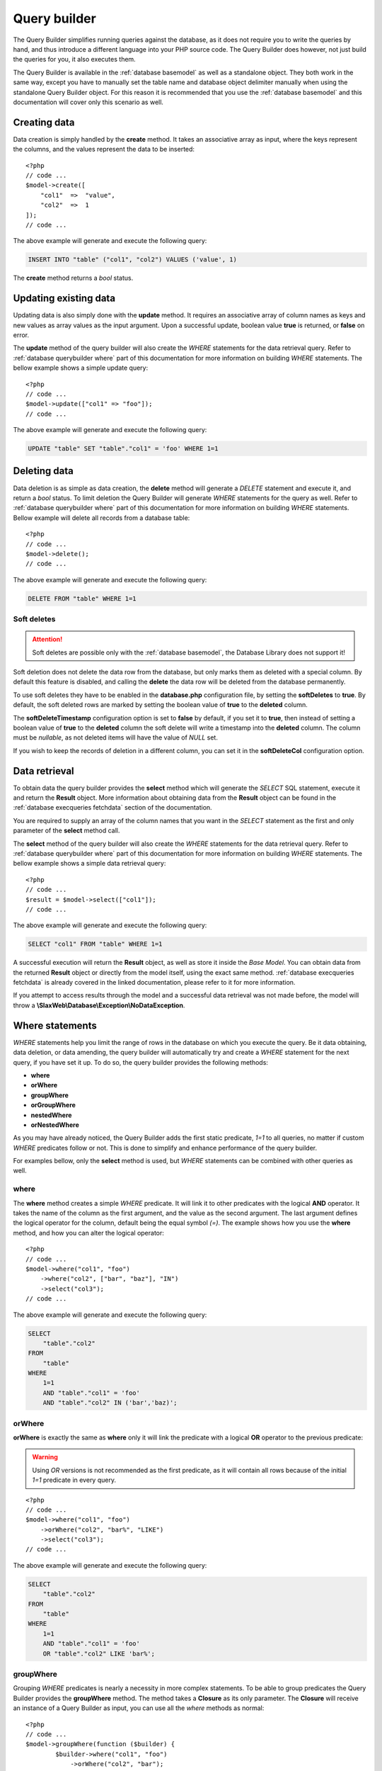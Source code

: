.. SlaxWeb Framework Database - Query Builder file, created by
   Tomaz Lovrec <tomaz.lovrec@gmail.com>

.. TODO: Link Database Library to the class documentation of the Library interface.

.. highlight:: php

.. _database querybuilder:

Query builder
=============

The Query Builder simplifies running queries against the database, as it does not
require you to write the queries by hand, and thus introduce a different language
into your PHP source code. The Query Builder does however, not just build the queries
for you, it also executes them.

The Query Builder is available in the :ref:`database basemodel` as well as a standalone
object. They both work in the same way, except you have to manually set the table
name and database object delimiter manually when using the standalone Query Builder
object. For this reason it is recommended that you use the :ref:`database basemodel`
and this documentation will cover only this scenario as well.

Creating data
-------------

Data creation is simply handled by the **create** method. It takes an associative
array as input, where the keys represent the columns, and the values represent the
data to be inserted::

    <?php
    // code ...
    $model->create([
        "col1"  =>  "value",
        "col2"  =>  1
    ]);
    // code ...

The above example will generate and execute the following query:

.. code-block:: sql

    INSERT INTO "table" ("col1", "col2") VALUES ('value', 1)

The **create** method returns a *bool* status.

Updating existing data
----------------------

Updating data is also simply done with the **update** method. It requires an associative
array of column names as keys and new values as array values as the input argument.
Upon a successful update, boolean value **true** is returned, or **false** on error.

The **update** method of the query builder will also create the *WHERE* statements
for the data retrieval query. Refer to :ref:`database querybuilder where` part of
this documentation for more information on building *WHERE* statements. The bellow
example shows a simple update query::

    <?php
    // code ...
    $model->update(["col1" => "foo"]);
    // code ...

The above example will generate and execute the following query:

.. code-block:: sql

    UPDATE "table" SET "table"."col1" = 'foo' WHERE 1=1

Deleting data
-------------

Data deletion is as simple as data creation, the **delete** method will generate
a *DELETE* statement and execute it, and return a *bool* status. To limit deletion
the Query Builder will generate *WHERE* statements for the query as well. Refer to
:ref:`database querybuilder where` part of this documentation for more information
on building *WHERE* statements. Bellow example will delete all records from a database
table::

    <?php
    // code ...
    $model->delete();
    // code ...

The above example will generate and execute the following query:

.. code-block:: sql

    DELETE FROM "table" WHERE 1=1

Soft deletes
````````````

.. ATTENTION::
   Soft deletes are possible only with the :ref:`database basemodel`, the Database
   Library does not support it!

Soft deletion does not delete the data row from the database, but only marks them
as deleted with a special column. By default this feature is disabled, and calling
the **delete** the data row will be deleted from the database permanently.

To use soft deletes they have to be enabled in the **database.php** configuration
file, by setting the **softDeletes** to **true**. By default, the soft deleted rows
are marked by setting the boolean value of **true** to the **deleted** column.

The **softDeleteTimestamp** configuration option is set to **false** by default,
if you set it to **true**, then instead of setting a boolean value of **true** to
the **deleted** column the soft delete will write a timestamp into the **deleted**
column. The column must be *nullable*, as not deleted items will have the value of
*NULL* set.

If you wish to keep the records of deletion in a different column, you can set it
in the **softDeleteCol** configuration option.

Data retrieval
--------------

To obtain data the query builder provides the **select** method which will generate
the *SELECT* SQL statement, execute it and return the **Result** object. More information
about obtaining data from the **Result** object can be found in the :ref:`database
execqueries fetchdata` section of the documentation.

You are required to supply an array of the column names that you want in the *SELECT*
statement as the first and only parameter of the **select** method call.

The **select** method of the query builder will also create the *WHERE* statements
for the data retrieval query. Refer to :ref:`database querybuilder where` part of
this documentation for more information on building *WHERE* statements. The bellow
example shows a simple data retrieval query::

    <?php
    // code ...
    $result = $model->select(["col1"]);
    // code ...

The above example will generate and execute the following query:

.. code-block:: sql

    SELECT "col1" FROM "table" WHERE 1=1

A successful execution will return the **Result** object, as well as store it inside
the *Base Model*. You can obtain data from the returned **Result** object or directly
from the model itself, using the exact same method. :ref:`database execqueries fetchdata`
is already covered in the linked documentation, please refer to it for more information.

If you attempt to access results through the model and a successful data retrieval
was not made before, the model will throw a **\\SlaxWeb\\Database\\Exception\\NoDataException**.

.. _database querybuilder where:

Where statements
----------------

*WHERE* statements help you limit the range of rows in the database on which you
execute the query. Be it data obtaining, data deletion, or data amending, the query
builder will automatically try and create a *WHERE* statement for the next query,
if you have set it up. To do so, the query builder provides the following methods:

* **where**
* **orWhere**
* **groupWhere**
* **orGroupWhere**
* **nestedWhere**
* **orNestedWhere**

As you may have already noticed, the Query Builder adds the first static predicate,
*1=1* to all queries, no matter if custom *WHERE* predicates follow or not. This
is done to simplify and enhance performance of the query builder.

For examples bellow, only the **select** method is used, but *WHERE* statements
can be combined with other queries as well.

where
`````

The **where** method creates a simple *WHERE* predicate. It will link it to other
predicates with the logical **AND** operator. It takes the name of the column as
the first argument, and the value as the second argument. The last argument defines
the logical operator for the column, default being the equal symbol *(=)*. The example
shows how you use the **where** method, and how you can alter the logical operator::

    <?php
    // code ...
    $model->where("col1", "foo")
        ->where("col2", ["bar", "baz"], "IN")
        ->select("col3");
    // code ...

The above example will generate and execute the following query:

.. code-block:: sql

    SELECT
        "table"."col2"
    FROM
        "table"
    WHERE
        1=1
        AND "table"."col1" = 'foo'
        AND "table"."col2" IN ('bar','baz)';

orWhere
```````

**orWhere** is exactly the same as **where** only it will link the predicate with
a logical **OR** operator to the previous predicate:

.. WARNING::
   Using *OR* versions is not recommended as the first predicate, as it will contain
   all rows because of the initial *1=1* predicate in every query.

::

    <?php
    // code ...
    $model->where("col1", "foo")
        ->orWhere("col2", "bar%", "LIKE")
        ->select("col3");
    // code ...

The above example will generate and execute the following query:

.. code-block:: sql

    SELECT
        "table"."col2"
    FROM
        "table"
    WHERE
        1=1
        AND "table"."col1" = 'foo'
        OR "table"."col2" LIKE 'bar%';

groupWhere
``````````

Grouping *WHERE* predicates is nearly a necessity in more complex statements. To
be able to group predicates the Query Builder provides the **groupWhere** method.
The method takes a **Closure** as its only parameter. The **Closure** will receive
an instance of a Query Builder as input, you can use all the *where* methods as
normal::

    <?php
    // code ...
    $model->groupWhere(function ($builder) {
            $builder->where("col1", "foo")
                ->orWhere("col2", "bar");
        })->groupWhere(function ($builder) {
            $builder->where("col3", "baz")
                ->orWhere("col4", "qux");
        })->select("col5");
    // code ...

The above example will generate and execute the following query:

.. code-block:: sql

    SELECT
        "table"."col5"
    FROM
        "table"
    WHERE
        1=1
        AND (
            "table"."col1" = 'foo'
            OR "table"."col2" = 'bar'
        ) AND (
            "table"."col3" = 'baz'
            OR "table"."col4" = 'qux'
        );

orGroupWhere
````````````

**orGroupWhere** is exactly the same as **groupWhere** only it will link the grouped
predicates with a logical **OR** operator to the previous predicate:

.. WARNING::
   Using *OR* versions is not recommended as the first predicate, as it will contain
   all rows because of the initial *1=1* predicate in every query.

::

    <?php
    // code ...
    $model->groupWhere(function ($builder) {
            $builder->where("col1", "foo")
                ->orWhere("col2", "bar");
        })->orGroupWhere(function ($builder) {
            $builder->where("col3", "baz")
                ->orWhere("col4", "qux");
        })->select("col5");
    // code ...

The above example will generate and execute the following query:

.. code-block:: sql

    SELECT
        "table"."col5"
    FROM
        "table"
    WHERE
        1=1
        AND (
            "table"."col1" = 'foo'
            OR "table"."col2" = 'bar'
        ) OR (
            "table"."col3" = 'baz'
            OR "table"."col4" = 'qux'
        );

nestedWhere
```````````

The **nestedWhere** method allows to bring in a *SELECT* statement as a *WHERE*
predicate. It functions similarly as **groupWhere**, only it takes the name of the
column as the first parameter, and the **Closure** as the second. The **Closure**
again receives the Query Builder as input. You must set the table name to that instance
of the Query Builder, and then use it as you have used it before::

    <?php
    // code ...
    $model->nestedWhere("col1", function ($builder) {
        return $builder->table("table2")
            ->select(["col1"]);
    })->select("col2");
    // code ...

The above example will generate and execute the following query:

.. code-block:: sql

    SELECT
        "col2"
    FROM
        "table1"
    WHERE
        1=1
        AND "table1"."col1" IN (
            SELECT "table2"."col1" FROM "table2" WHERE 1=1
        );

orNestedWhere
`````````````

**orNestedWhere** is exactly the same as **nestedWhere** only it will link the grouped
predicates with a logical **OR** operator to the previous predicate:

.. WARNING::
   Using *OR* versions is not recommended as the first predicate, as it will contain
   all rows because of the initial *1=1* predicate in every query.

::

    <?php
    // code ...
    $model->where("col3", "foo")
        ->orNestedWhere("col1", function ($builder) {
        return $builder->table("table2")
            ->select(["col1"]);
    })->select("col2");
    // code ...

The above example will generate and execute the following query:

.. code-block:: sql

    SELECT
        "col2"
    FROM
        "table1"
    WHERE
        1=1
        AND "table1"."col3" = 'foo'
        OR "table1"."col1" IN (
            SELECT "table2"."col1" FROM "table2" WHERE 1=1
        );

Joins
-----

Joining on other or same tables is done simply with the Query Builder. It supports
multiple joins, multiple join conditions, and multiple join types. For this the
Query Builder supplies the following methods:

* **join**
* **joinModel**
* **joinCond**
* **orJoinCond**
* **joinCols**

And the following constants in the **\\SlaxWeb\Database\BaseModel** class for join
types:

* **JOIN_INNER** - *INNER* JOIN
* **JOIN_LEFT** - LEFT OUTER JOIN
* **JOIN_RIGHT** - RIGHT OUTER JOIN
* **JOIN_FULL** - FULL OUTER JOIN
* **JOIN_CROSS** - CROSS JOIN

join
````

The **join** method defines the table to which the SQL *JOIN* is to be made, and
which *type* of join. The method takes the name of the table as an operator, and
the type, which defaults to the *INNER JOIN* type.

The example bellow shows basic usage of the **join** method::

    <?php
    // code ...
    $model->join("table2", BaseModel::JOIN_LEFT);
    // code ...

If only the **join** method is called, an Exception will be thrown when executing
the query, the **joinCond** has to be called at least once and define a valid join
condition.

joinModel
`````````

The **joinModel** method conveniently extracts the table name from the joining model
and the primary key, allowing you to skip the **joinCond** call. The method takes
the Model object as first parameter, second parameter is the foreign key of the
main table, and the third parameter defines the type of join, which defaults to
the *INNER JOIN* type. The final parameter defines the comparison operator which
defaults to *equals (=)*.

The **joinModel** requires the joining model to have the **$primaryKey** protected
property properly set, otherwise a **\\SlaxWeb\\DatabasePDO\\Exception\\NoPrimKeyException**
is thrown. Example usage::

    <?php
    // code ...
    $model->join($otherModel, "foreign_key_column", BaseModel::JOIN_LEFT, "=");
    // code ...

The above code will generate the following JOIN statement:

.. code-block:: sql

    LEFT OUTTER JOIN "otherModelTable"
        ON ("table1"."foreign_key_column" = "otherModelTable"."primKey")

joinCond
````````

The **joinCond** method defines the join condition(s) for the last added join with
the **join** or **joinModel** method calls. If the **joinCond** is called before
either of those methods is called, an **\\SlaxWeb\\DatabasePDO\\Exception\\NoJoinTableException**
will be thrown. The method takes the main table column name on which the join is
to be made, and the column of the joining table. The third parameter defines the
logical operator for the join condition which defaults to *is equal (=)*.

The bellow example is a continuation from the above examples::

    <?php
    // code ...
    $model->joinCond("col1", "col2");
    // code ...

orJoinCond
``````````

**orJoinCond** is exactly the same as **joinCond** only it will link the join condition
with a logical **OR** operator to the previous join condition.

The bellow example is a continuation from the above examples::

    <?php
    // code ...
    $model->orJoinCond("col3", "col4");
    // code ...

joinCols
````````

The **joinCols** method is the final method for the *JOIN* statement. It is not
required, and the Query Builder will build a *JOIN* statement without it just fine.
The **joinCols** method defines which columns are to be put on the select column
list from the joining table.

The bellow example is a continuation from the above examples::

    <?php
    // code ...
    $model->joinCols(["col5"])->select(["col1"]);
    // code ...

The above examples will generate and execute the following query:

.. code-block:: sql

    SELECT
        "table1"."col1",
        "table2"."col5"
    FROM
        "table1"
    LEFT OUTTER JOIN "table2"
        ON ("table1"."col1" = "table2"."col2")
        OR ("table1"."col3" = "table2"."col4")
    WHERE
        1=1

Grouping
--------

For column grouping the Query Builder provides a simple **groupBy** method that
adds the column to the group by list. It accepts the name of the column as an input
parameter::

    <?php
    // code ...
    $model->groupBy("col1")
        ->select(["col1"]);
    // code ...

The above examples will generate and execute the following query:

.. code-block:: sql

    SELECT
        "table"."col1"
    FROM
        "table"
    WHERE
        1=1
    GROUP BY
        "table"."col1"

Ordering
--------

To create an *ORDER BY* statement, the Query Builder provides a **orderBy** method.
The **orderBy** method takes the name of the column as the first input argument,
the second input argument defines the direction of the order, and it defaults to
**ASC**. The third argument may define a function to be used for that order, by
default it is an empty string::

    <?php
    // code ...
    $model->orderBy("col1", \\SlaxWeb\Database\BaseModel::ORDER_DESC, "sum")
        ->select([["func" => "sum", "col" => "col1", "as" => "summary"]]);
    // code ...

The above examples will generate and execute the following query:

.. code-block:: sql

    SELECT
        SUM("table"."col1") AS summary
    FROM
        "table"
    WHERE
        1=1
    ORDER BY
        SUM("table"."col1") DESC

Limit
-----

The Query Builder also allows you to limit the results with SQL *LIMIT* and *OFFSET*.
To do so, the method **limit** is provided, and it accepts two integers as input,
first one being *LIMIT* and second one being *OFFSET*. Offset is by default 0, and
usage is simple as with other methods, you just need to ensure it gets called before
calling the **select**, **update**, or **delete** methods::

    <?php
    // code ...
    $model->limit(5, 10)
        ->select(["col1"]);
    // code ...

The above examples will generate and execute the following query:

.. code-block:: sql

    SELECT
        "table"."col1"
    FROM
        "table"
    WHERE
        1=1
    LIMIT
        5
    OFFSET
        10

Timestamps
----------

.. ATTENTION::
   Timestamps are possible only with the :ref:`database basemodel`, the Database
   Library does not support it!

The *Timestamp* feature has to be enabled in the **database.php** configuration
file to have the component automatically stamp the rows when they are created and
updated. The column names and values can be configured through the configuration.
The configuration is valid for all models, but all values can also be overriden
in each model. Bellow you can find a list of options for the *Timestamps* that can
be edited in the **timestamp** configuration option in the **database.php** configuration
file.

enabled
```````

* Data type: **bool**
* Default: **false**

The *enabled* option turns *Timestamping* on and off.

To enable or disabled timestamping only in a specific model, set its **$timestamps**
protected property to either *bool(true)* or *bool(false)*

createdColumn
`````````````

* Data type: **string**
* Default: **created_at**

The name of the column for the *created* timestamp. When a row is created, the *database*
component will write the timestamp to this column.

To alter this in a specific model, you can override this setting by definint a string
value to the **$createdColumn** protected property.

.. NOTE::
   You can set both the **createdColumn** and **updatedColumn** to the same value
   to keep timestamps in only one column in the database.

updatedColumn
`````````````

* Data type: **string**
* Default: **updated_at**

The name of the column for the *updated* timestamp. When a row is updated, the *database*
component will write the timestamp to this column.

To alter this in a specific model, you can override this setting by definint a string
value to the **$updatedColumn** protected property.

.. NOTE::
   You can set both the **createdColumn** and **updatedColumn** to the same value
   to keep timestamps in only one column in the database.

function
````````

* Data type: **string**
* Default: **NOW()**

The SQL function to be used as the value of the timestamp. No other method of timestamping
is supported.

If you wish to alter the function for a specific model you can do so by setting
a string value to the **timestampFunction** protected property.

SQL functions
-------------

The Query Builder also provides possibility to add built in SQL functions to the
column list in select, insert, update, and join statements, as *MAX*, *COUNT*, and
so on. To do so, you have to provide a nested array in the **select**, **insert**,
**update**, or **joinCols** column lists. The nested array has to be associative,
it needs to hold the **func** key, which defines the SQL function, the column name
as the **col** key, and an optional **as** key that will define the name alias for
that SQL function::

    <?php
    // code ...
    $model->select([["func" => "count", "col" => "col1", "as" => "rowcount"]);
    // code ...

The above examples will generate and execute the following query:

.. code-block:: sql

    SELECT
        COUNT("table"."col1") AS rowcount
    FROM
        "table"
    WHERE
        1=1

.. NOTE::
   As of version 0.5 SQL functions are also supported in where statements.

Using the standalone Query Builder
----------------------------------

To use the Query Builder directly you may retrieve it from the :ref:`gen topics
application` with the **queryBuilder.service** name::

    <?php
    // code ...
    $qb = $app["queryBuilder.service"];
    // code ...

To properly prepare the Query Builder for further execution set the table name and
the database object delimiter::

    <?php
    // code ...
    $qb->table("table") // set the table name to "table"
        ->setDelim("\""); // set the database object delimiter to double quote (")
    // code ...

.. NOTE::
   If you are using *mySQL* you will want to set the delimiter to a backtick (`).

Now the Query Builder is prepared for use. It will work exactly the same as described
in above sections, except that methods **select**, **create**, **update**, and **delete**
will generate the SQL statement and return it instead of executing it.

Getting parameters
``````````````````

When the Query Builder creates a statement that includes data, it will replace them
with placeholders in the query and store the values in an internal array. To retrieve
that array call the *getParams* method::

    <?php
    // code ...
    $params = $qb->getParams();
    // code ...

The *getParams* method will return all the parameters as an array, which can then
be used when you will execute the query.

Resetting
`````````

The Query Builder does not automatically reset itself after calling **select**,
**create**, **update**, and **delete**. If you call one of the methods two times
in a row, it will re-use the previously added parameters set to the Query Builder.

::

    <?php
    // code ...
    $qb->where("foo", "bar")->select(["col1"]);
    // will generate: SELECT "table"."col1" FROM "table" WHERE 1=1 AND "table"."foo" = ?
    // and put "bar" in the parameters array: ["bar"]
    $qb->where("baz", "qux")->select(["col1"]);
    // will generate: SELECT "table"."col1" FROM "table" WHERE 1=1 AND "table"."foo" = ? AND "table"."baz" = ?
    // and append "qux" in the parameters array: ["bar", "qux"]
    // code ...

This might not be wanted, but the Query Builder can not automatically decide when
to reset itself since it does not know if there will be more attempts to retrieve
the query or the parameters. To reset it, call the **reset** method between::

    <?php
    // code ...
    $qb->where("foo", "bar")->select(["col1"]);
    // will generate: SELECT "table"."col1" FROM "table" WHERE 1=1 AND "table"."foo" = ?
    // and put "bar" in the parameters array: ["bar"]
    $db->reset();
    $qb->where("baz", "qux")->select(["col1"]);
    // will generate: SELECT "table"."col1" FROM "table" WHERE 1=1 AND "table"."baz" = ?
    // and put "qux" in the parameters array: ["qux"]
    // code ...

.. WARNING::
   The *reset* method does not reset the *table* nor the database object *delimiter*!
